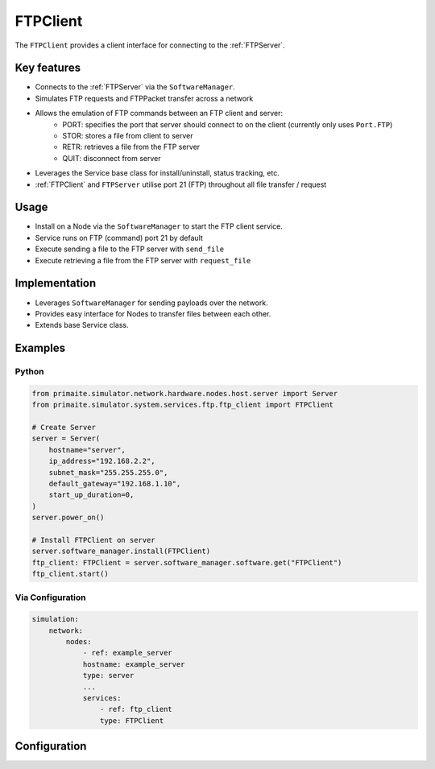 .. only:: comment

    © Crown-owned copyright 2024, Defence Science and Technology Laboratory UK

.. _FTPClient:

FTPClient
#########

The ``FTPClient`` provides a client interface for connecting to the :ref:`FTPServer`.

Key features
============

- Connects to the :ref:`FTPServer` via the ``SoftwareManager``.
- Simulates FTP requests and FTPPacket transfer across a network
- Allows the emulation of FTP commands between an FTP client and server:
    - PORT: specifies the port that server should connect to on the client (currently only uses ``Port.FTP``)
    - STOR: stores a file from client to server
    - RETR: retrieves a file from the FTP server
    - QUIT: disconnect from server
- Leverages the Service base class for install/uninstall, status tracking, etc.
- :ref:`FTPClient` and ``FTPServer`` utilise port 21 (FTP) throughout all file transfer / request

Usage
=====

- Install on a Node via the ``SoftwareManager`` to start the FTP client service.
- Service runs on FTP (command) port 21 by default
- Execute sending a file to the FTP server with ``send_file``
- Execute retrieving a file from the FTP server with ``request_file``

Implementation
==============

- Leverages ``SoftwareManager`` for sending payloads over the network.
- Provides easy interface for Nodes to transfer files between each other.
- Extends base Service class.

Examples
========

Python
""""""

.. code-block:: python

    from primaite.simulator.network.hardware.nodes.host.server import Server
    from primaite.simulator.system.services.ftp.ftp_client import FTPClient

    # Create Server
    server = Server(
        hostname="server",
        ip_address="192.168.2.2",
        subnet_mask="255.255.255.0",
        default_gateway="192.168.1.10",
        start_up_duration=0,
    )
    server.power_on()

    # Install FTPClient on server
    server.software_manager.install(FTPClient)
    ftp_client: FTPClient = server.software_manager.software.get("FTPClient")
    ftp_client.start()


Via Configuration
"""""""""""""""""

.. code-block:: yaml

    simulation:
        network:
            nodes:
                - ref: example_server
                hostname: example_server
                type: server
                ...
                services:
                    - ref: ftp_client
                    type: FTPClient

Configuration
=============
